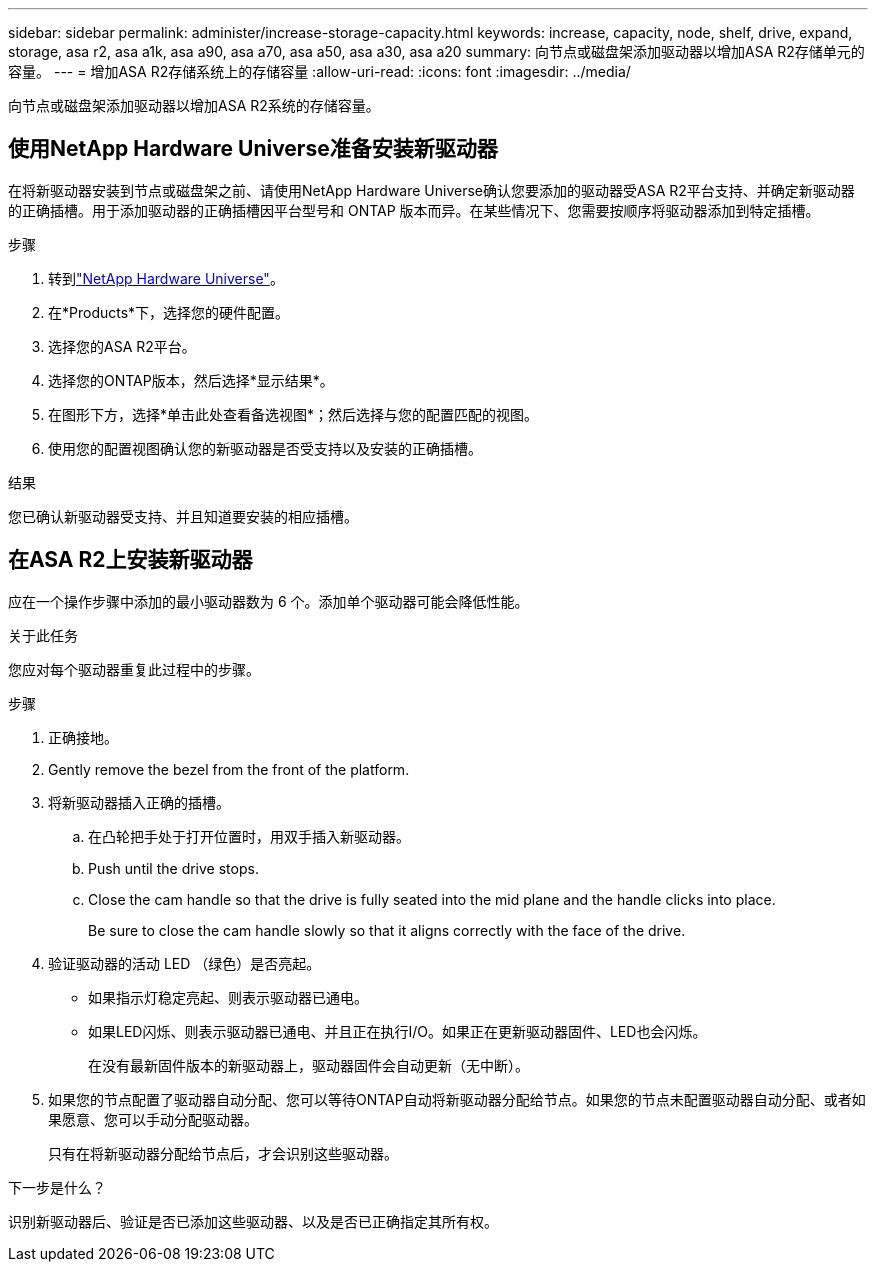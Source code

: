 ---
sidebar: sidebar 
permalink: administer/increase-storage-capacity.html 
keywords: increase, capacity, node, shelf, drive, expand, storage, asa r2, asa a1k, asa a90, asa a70, asa a50, asa a30, asa a20 
summary: 向节点或磁盘架添加驱动器以增加ASA R2存储单元的容量。 
---
= 增加ASA R2存储系统上的存储容量
:allow-uri-read: 
:icons: font
:imagesdir: ../media/


[role="lead"]
向节点或磁盘架添加驱动器以增加ASA R2系统的存储容量。



== 使用NetApp Hardware Universe准备安装新驱动器

在将新驱动器安装到节点或磁盘架之前、请使用NetApp Hardware Universe确认您要添加的驱动器受ASA R2平台支持、并确定新驱动器的正确插槽。用于添加驱动器的正确插槽因平台型号和 ONTAP 版本而异。在某些情况下、您需要按顺序将驱动器添加到特定插槽。

.步骤
. 转到link:https://hwu.netapp.com/["NetApp Hardware Universe"^]。
. 在*Products*下，选择您的硬件配置。
. 选择您的ASA R2平台。
. 选择您的ONTAP版本，然后选择*显示结果*。
. 在图形下方，选择*单击此处查看备选视图*；然后选择与您的配置匹配的视图。
. 使用您的配置视图确认您的新驱动器是否受支持以及安装的正确插槽。


.结果
您已确认新驱动器受支持、并且知道要安装的相应插槽。



== 在ASA R2上安装新驱动器

应在一个操作步骤中添加的最小驱动器数为 6 个。添加单个驱动器可能会降低性能。

.关于此任务
您应对每个驱动器重复此过程中的步骤。

.步骤
. 正确接地。
. Gently remove the bezel from the front of the platform.
. 将新驱动器插入正确的插槽。
+
.. 在凸轮把手处于打开位置时，用双手插入新驱动器。
.. Push until the drive stops.
.. Close the cam handle so that the drive is fully seated into the mid plane and the handle clicks into place.
+
Be sure to close the cam handle slowly so that it aligns correctly with the face of the drive.



. 验证驱动器的活动 LED （绿色）是否亮起。
+
** 如果指示灯稳定亮起、则表示驱动器已通电。
** 如果LED闪烁、则表示驱动器已通电、并且正在执行I/O。如果正在更新驱动器固件、LED也会闪烁。
+
在没有最新固件版本的新驱动器上，驱动器固件会自动更新（无中断）。



. 如果您的节点配置了驱动器自动分配、您可以等待ONTAP自动将新驱动器分配给节点。如果您的节点未配置驱动器自动分配、或者如果愿意、您可以手动分配驱动器。
+
只有在将新驱动器分配给节点后，才会识别这些驱动器。



.下一步是什么？
识别新驱动器后、验证是否已添加这些驱动器、以及是否已正确指定其所有权。
